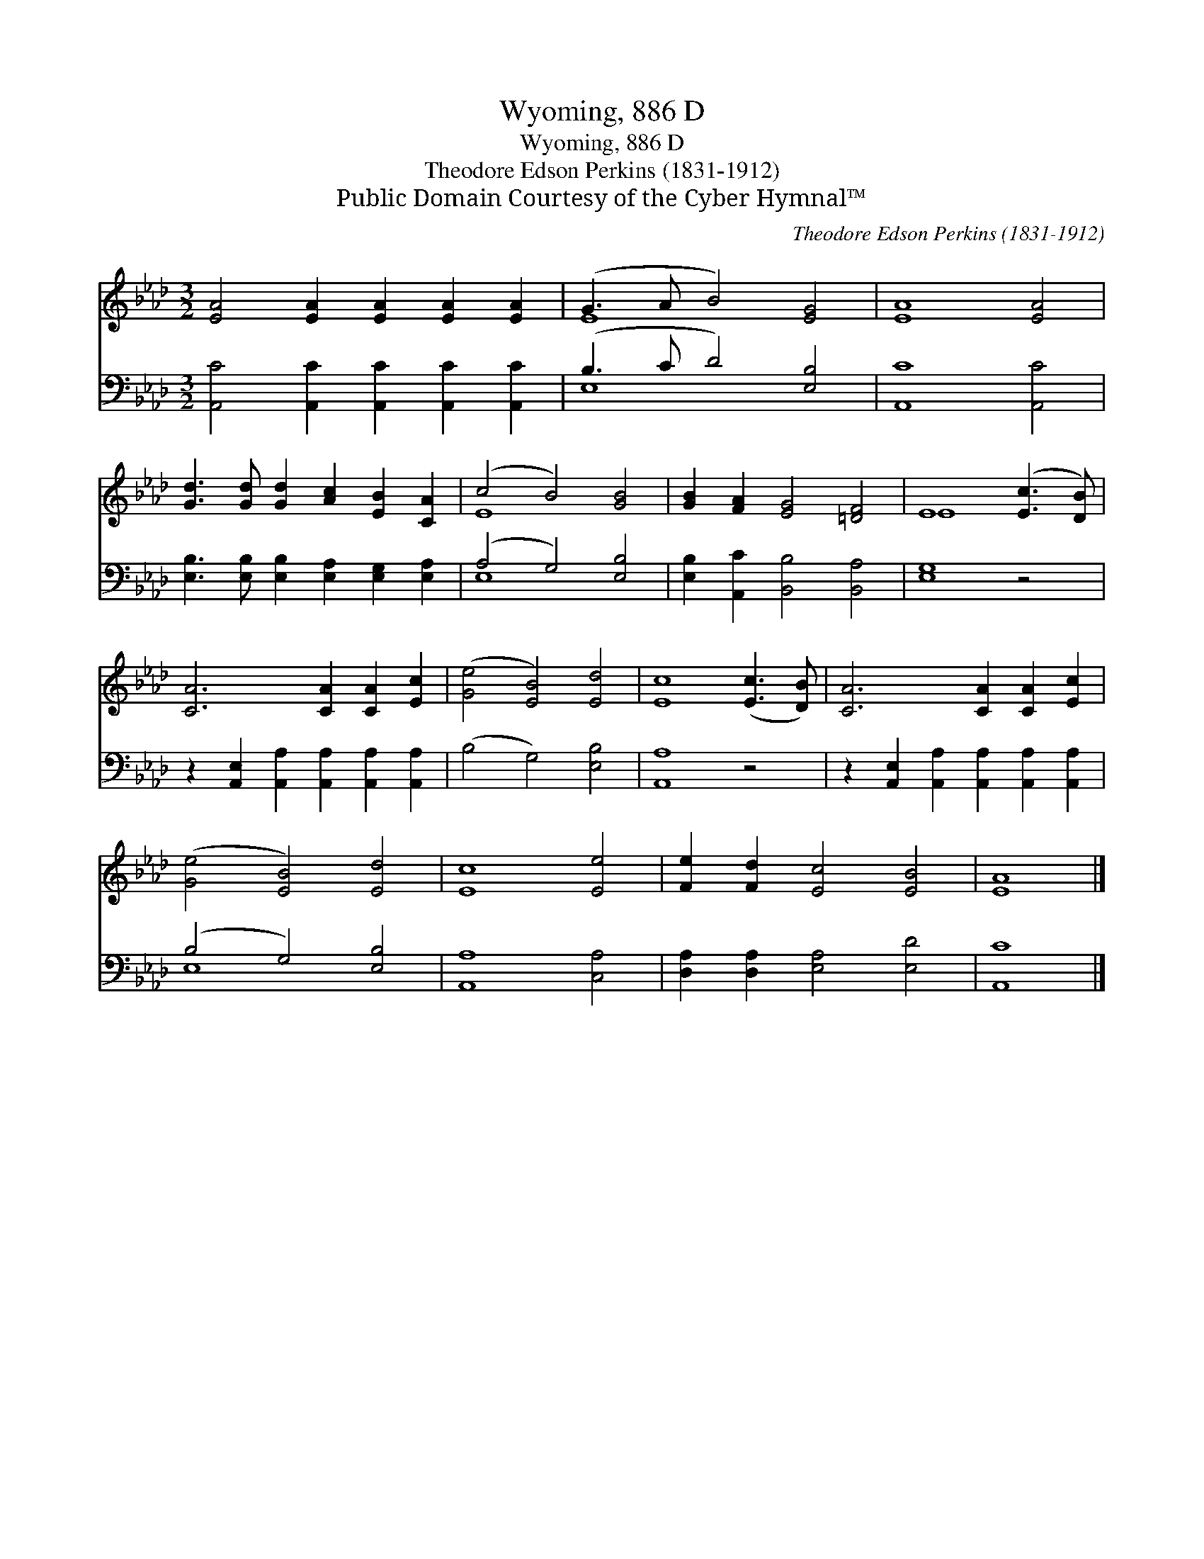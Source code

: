 X:1
T:Wyoming, 886 D
T:Wyoming, 886 D
T:Theodore Edson Perkins (1831-1912)
T:Public Domain Courtesy of the Cyber Hymnal™
C:Theodore Edson Perkins (1831-1912)
Z:Public Domain
Z:Courtesy of the Cyber Hymnal™
%%score ( 1 2 ) ( 3 4 )
L:1/8
M:3/2
K:Ab
V:1 treble 
V:2 treble 
V:3 bass 
V:4 bass 
V:1
 [EA]4 [EA]2 [EA]2 [EA]2 [EA]2 | (G3 A B4) [EG]4 | [EA]8 [EA]4 | %3
 [Gd]3 [Gd] [Gd]2 [Ac]2 [EB]2 [CA]2 | (c4 B4) [GB]4 | [GB]2 [FA]2 [EG]4 [=DF]4 | E8 ([Ec]3 [DB]) | %7
 [CA]6 [CA]2 [CA]2 [Ec]2 | ([Ge]4 [EB]4) [Ed]4 | [Ec]8 ([Ec]3 [DB]) | [CA]6 [CA]2 [CA]2 [Ec]2 | %11
 ([Ge]4 [EB]4) [Ed]4 | [Ec]8 [Ee]4 | [Fe]2 [Fd]2 [Ec]4 [EB]4 | [EA]8 |] %15
V:2
 x12 | E8 x4 | x12 | x12 | E8 x4 | x12 | E8 x4 | x12 | x12 | x12 | x12 | x12 | x12 | x12 | x8 |] %15
V:3
 [A,,C]4 [A,,C]2 [A,,C]2 [A,,C]2 [A,,C]2 | (B,3 C D4) [E,B,]4 | [A,,C]8 [A,,C]4 | %3
 [E,B,]3 [E,B,] [E,B,]2 [E,A,]2 [E,G,]2 [E,A,]2 | (A,4 G,4) [E,B,]4 | %5
 [E,B,]2 [A,,C]2 [B,,B,]4 [B,,A,]4 | [E,G,]8 z4 | z2 [A,,E,]2 [A,,A,]2 [A,,A,]2 [A,,A,]2 [A,,A,]2 | %8
 (B,4 G,4) [E,B,]4 | [A,,A,]8 z4 | z2 [A,,E,]2 [A,,A,]2 [A,,A,]2 [A,,A,]2 [A,,A,]2 | %11
 (B,4 G,4) [E,B,]4 | [A,,A,]8 [C,A,]4 | [D,A,]2 [D,A,]2 [E,A,]4 [E,D]4 | [A,,C]8 |] %15
V:4
 x12 | E,8 x4 | x12 | x12 | E,8 x4 | x12 | x12 | x12 | x12 | x12 | x12 | E,8 x4 | x12 | x12 | x8 |] %15

